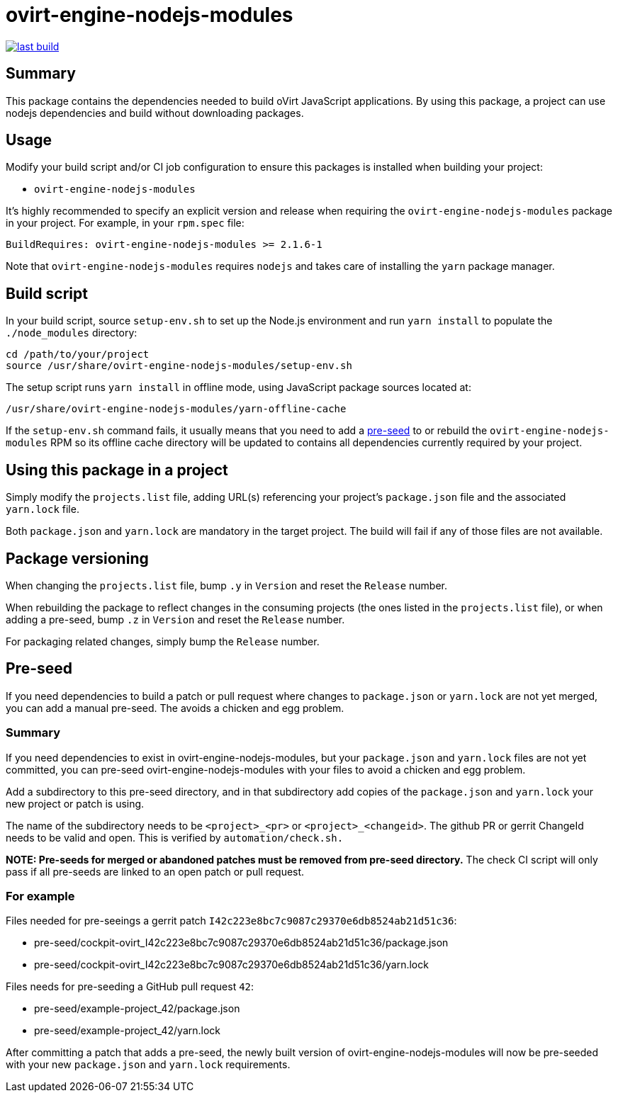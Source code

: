 = ovirt-engine-nodejs-modules

image:https://copr.fedorainfracloud.org/coprs/ovirt/ovirt-master-snapshot/package/ovirt-engine-nodejs-modules/status_image/last_build.png[link="https://copr.fedorainfracloud.org/coprs/ovirt/ovirt-master-snapshot/package/ovirt-engine-nodejs-modules/"]

== Summary

This package contains the dependencies needed to build oVirt JavaScript
applications.  By using this package, a project can use nodejs dependencies
and build without downloading packages.

== Usage

Modify your build script and/or CI job configuration to ensure this
packages is installed when building your project:

* `ovirt-engine-nodejs-modules`

It's highly recommended to specify an explicit version and release when
requiring the `ovirt-engine-nodejs-modules` package in your project.  For
example, in your `rpm.spec` file:

  BuildRequires: ovirt-engine-nodejs-modules >= 2.1.6-1

Note that `ovirt-engine-nodejs-modules` requires `nodejs` and takes care of
installing the `yarn` package manager.

== Build script

In your build script, source `setup-env.sh` to set up the Node.js environment
and run `yarn install` to populate the `./node_modules` directory:

  cd /path/to/your/project
  source /usr/share/ovirt-engine-nodejs-modules/setup-env.sh

The setup script runs `yarn install` in offline mode, using JavaScript
package sources located at:

  /usr/share/ovirt-engine-nodejs-modules/yarn-offline-cache

If the `setup-env.sh` command fails, it usually means that you need to add a
link:pre-seed/README.adoc[pre-seed] to or rebuild the `ovirt-engine-nodejs-modules`
RPM so its offline cache directory will be updated to contains all dependencies currently
required by your project.

== Using this package in a project

Simply modify the `projects.list` file, adding URL(s) referencing your
project's `package.json` file and the associated `yarn.lock` file.

Both `package.json` and `yarn.lock` are mandatory in the target project. The build
will fail if any of those files are not available.

== Package versioning

When changing the `projects.list` file, bump `.y` in `Version` and reset
the `Release` number.

When rebuilding the package to reflect changes in the consuming projects
(the ones listed in the `projects.list` file), or when adding a pre-seed,
bump `.z` in `Version` and reset the `Release` number.

For packaging related changes, simply bump the `Release` number.

== Pre-seed

If you need dependencies to build a patch or pull request where changes to
`package.json` or `yarn.lock` are not yet merged, you can add a manual pre-seed.
The avoids a chicken and egg problem.

=== Summary

If you need dependencies to exist in ovirt-engine-nodejs-modules, but
your `package.json` and `yarn.lock` files are not yet committed, you can
pre-seed ovirt-engine-nodejs-modules with your files to avoid a
chicken and egg problem.

Add a subdirectory to this pre-seed directory, and in that subdirectory
add copies of the `package.json` and `yarn.lock` your new project or patch
is using.

The name of the subdirectory needs to be `<project>_<pr>` or
`<project>_<changeid>`. The github PR or gerrit ChangeId needs to be
valid and open. This is verified by `automation/check.sh.`

**NOTE: Pre-seeds for merged or abandoned patches must be removed from pre-seed directory.**
The check CI script will only pass if all pre-seeds are linked to an open patch or pull
request.

=== For example

Files needed for pre-seeings a gerrit patch `I42c223e8bc7c9087c29370e6db8524ab21d51c36`:

  - pre-seed/cockpit-ovirt_I42c223e8bc7c9087c29370e6db8524ab21d51c36/package.json
  - pre-seed/cockpit-ovirt_I42c223e8bc7c9087c29370e6db8524ab21d51c36/yarn.lock


Files needs for pre-seeding a GitHub pull request `42`:

  - pre-seed/example-project_42/package.json
  - pre-seed/example-project_42/yarn.lock


After committing a patch that adds a pre-seed, the newly built version
of ovirt-engine-nodejs-modules will now be pre-seeded with your
new `package.json` and `yarn.lock` requirements.
